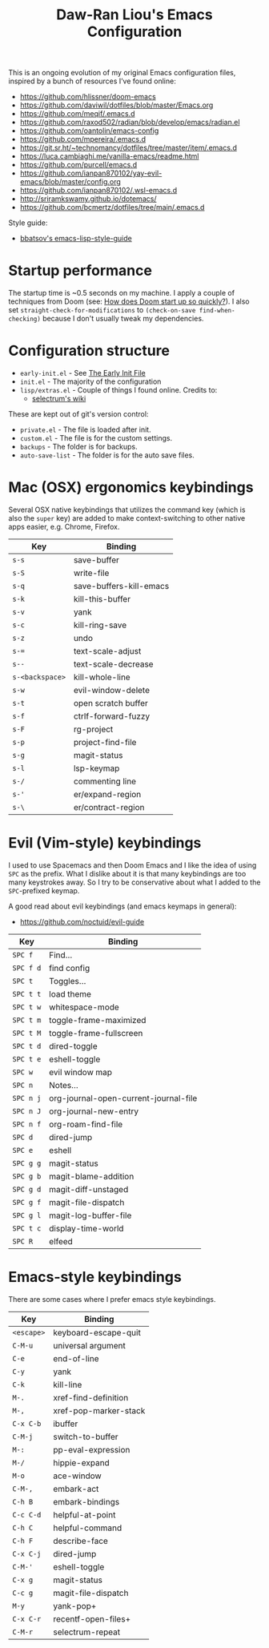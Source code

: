 #+TITLE:Daw-Ran Liou's Emacs Configuration
#+STARTUP: overview
#+PROPERTY: header-args:emacs-lisp :tangle init.el :results silent

This is an ongoing evolution of my original Emacs configuration files, inspired
by a bunch of resources I’ve found online:

- https://github.com/hlissner/doom-emacs
- https://github.com/daviwil/dotfiles/blob/master/Emacs.org
- https://github.com/meqif/.emacs.d
- https://github.com/raxod502/radian/blob/develop/emacs/radian.el
- https://github.com/oantolin/emacs-config
- https://github.com/mpereira/.emacs.d
- https://git.sr.ht/~technomancy/dotfiles/tree/master/item/.emacs.d
- https://luca.cambiaghi.me/vanilla-emacs/readme.html
- https://github.com/purcell/emacs.d
- https://github.com/ianpan870102/yay-evil-emacs/blob/master/config.org
- https://github.com/ianpan870102/.wsl-emacs.d
- http://sriramkswamy.github.io/dotemacs/
- https://github.com/bcmertz/dotfiles/tree/main/.emacs.d

Style guide:

- [[https://github.com/bbatsov/emacs-lisp-style-guide][bbatsov's emacs-lisp-style-guide]]

* Startup performance

The startup time is ~0.5 seconds on my machine. I apply a couple of techniques
from Doom (see: [[https://github.com/hlissner/doom-emacs/blob/develop/docs/faq.org#how-does-doom-start-up-so-quickly][How does Doom start up so quickly?]]). I also set
=straight-check-for-modifications= to =(check-on-save find-when-checking)=
because I don't usually tweak my dependencies.

* Configuration structure

- =early-init.el= - See [[https://www.gnu.org/software/emacs/manual/html_node/emacs/Early-Init-File.html][The Early Init File]]
- =init.el= - The majority of the configuration
- =lisp/extras.el= - Couple of things I found online. Credits to:
  - [[https://github.com/raxod502/selectrum/wiki/Useful-Commands][selectrum's wiki]]

These are kept out of git's version control:

- =private.el= - The file is loaded after init.
- =custom.el= - The file is for the custom settings.
- =backups= - The folder is for backups.
- =auto-save-list= - The folder is for the auto save files.

* Mac (OSX) ergonomics keybindings

Several OSX native keybindings that utilizes the command key (which is also the
=super= key) are added to make context-switching to other native apps easier,
e.g. Chrome, Firefox.

| Key             | Binding                 |
|-----------------+-------------------------|
| =s-s=           | save-buffer             |
| =s-S=           | write-file              |
| =s-q=           | save-buffers-kill-emacs |
| =s-k=           | kill-this-buffer        |
| =s-v=           | yank                    |
| =s-c=           | kill-ring-save          |
| =s-z=           | undo                    |
| =s-==           | text-scale-adjust       |
| =s--=           | text-scale-decrease     |
| =s-<backspace>= | kill-whole-line         |
| =s-w=           | evil-window-delete      |
| =s-t=           | open scratch buffer     |
| =s-f=           | ctrlf-forward-fuzzy     |
| =s-F=           | rg-project              |
| =s-p=           | project-find-file       |
| =s-g=           | magit-status            |
| =s-l=           | lsp-keymap              |
| =s-/=           | commenting line         |
| =s-'=           | er/expand-region        |
| =s-\=           | er/contract-region      |

* Evil (Vim-style) keybindings

I used to use Spacemacs and then Doom Emacs and I like the idea of using =SPC=
as the prefix. What I dislike about it is that many keybindings are too many
keystrokes away. So I try to be conservative about what I added to the
=SPC=-prefixed keymap.

A good read about evil keybindings (and emacs keymaps in general):

- https://github.com/noctuid/evil-guide

| Key       | Binding                               |
|-----------+---------------------------------------|
| =SPC f=   | Find...                               |
| =SPC f d= | find config                           |
| =SPC t=   | Toggles...                            |
| =SPC t t= | load theme                            |
| =SPC t w= | whitespace-mode                       |
| =SPC t m= | toggle-frame-maximized                |
| =SPC t M= | toggle-frame-fullscreen               |
| =SPC t d= | dired-toggle                          |
| =SPC t e= | eshell-toggle                         |
| =SPC w=   | evil window map                       |
| =SPC n=   | Notes...                              |
| =SPC n j= | org-journal-open-current-journal-file |
| =SPC n J= | org-journal-new-entry                 |
| =SPC n f= | org-roam-find-file                    |
| =SPC d=   | dired-jump                            |
| =SPC e=   | eshell                                |
| =SPC g g= | magit-status                          |
| =SPC g b= | magit-blame-addition                  |
| =SPC g d= | magit-diff-unstaged                   |
| =SPC g f= | magit-file-dispatch                   |
| =SPC g l= | magit-log-buffer-file                 |
| =SPC t c= | display-time-world                    |
| =SPC R=   | elfeed                                |

* Emacs-style keybindings

There are some cases where I prefer emacs style keybindings.

| Key        | Binding               |
|------------+-----------------------|
| =<escape>= | keyboard-escape-quit  |
| =C-M-u=    | universal argument    |
| =C-e=      | end-of-line           |
| =C-y=      | yank                  |
| =C-k=      | kill-line             |
| =M-.=      | xref-find-definition  |
| =M-,=      | xref-pop-marker-stack |
| =C-x C-b=  | ibuffer               |
| =C-M-j=    | switch-to-buffer      |
| =M-:=      | pp-eval-expression    |
| =M-/=      | hippie-expand         |
| =M-o=      | ace-window            |
| =C-M-,=    | embark-act            |
| =C-h B=    | embark-bindings       |
| =C-c C-d=  | helpful-at-point      |
| =C-h C=    | helpful-command       |
| =C-h F=    | describe-face         |
| =C-x C-j=  | dired-jump            |
| =C-M-'=    | eshell-toggle         |
| =C-x g=    | magit-status          |
| =C-c g=    | magit-file-dispatch   |
| =M-y=      | yank-pop+             |
| =C-x C-r=  | recentf-open-files+   |
| =C-M-r=    | selectrum-repeat      |
